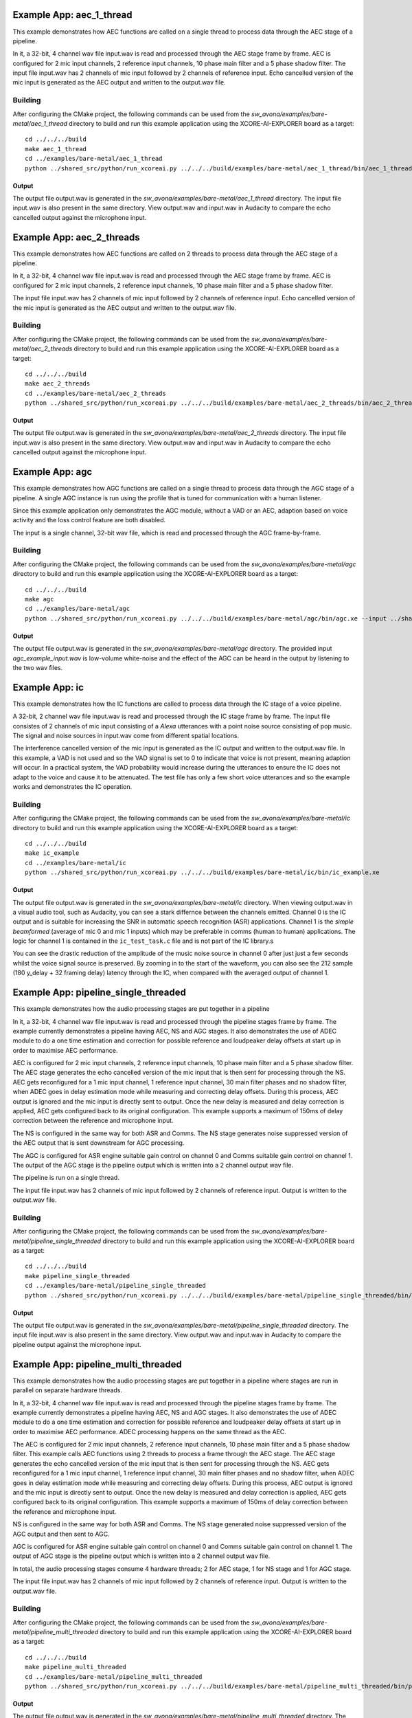 .. _examples:

Example App: aec_1_thread
=========================

This example demonstrates how AEC functions are called on a single thread to process data through the AEC stage of a pipeline.

In it, a 32-bit, 4 channel wav file input.wav is read and processed through the AEC stage frame by frame.
AEC is configured for 2 mic input channels, 2 reference input channels, 10 phase main filter and a 5 phase shadow 
filter.
The input file input.wav has 2 channels of mic input followed by 2 channels of reference input.
Echo cancelled version of the mic input is generated as the AEC output and written to the output.wav file.

Building
********

After configuring the CMake project, the following commands can be used from the
`sw_avona/examples/bare-metal/aec_1_thread` directory to build and run this example application using the XCORE-AI-EXPLORER board as a target:

::
    
    cd ../../../build
    make aec_1_thread
    cd ../examples/bare-metal/aec_1_thread
    python ../shared_src/python/run_xcoreai.py ../../../build/examples/bare-metal/aec_1_thread/bin/aec_1_thread.xe --input ../shared_src/test_streams/aec_example_input.wav


Output
------

The output file output.wav is generated in the `sw_avona/examples/bare-metal/aec_1_thread` directory. The input file
input.wav is also present in the same directory. View output.wav and input.wav in Audacity to compare the echo cancelled
output against the microphone input.


Example App: aec_2_threads
==========================

This example demonstrates how AEC functions are called on 2 threads to process data through the AEC stage of a pipeline.

In it, a 32-bit, 4 channel wav file input.wav is read and processed through the AEC stage frame by frame.
AEC is configured for 2 mic input channels, 2 reference input channels, 10 phase main filter and a 5 phase shadow
filter.

The input file input.wav has 2 channels of mic input followed by 2 channels of reference input.
Echo cancelled version of the mic input is generated as the AEC output and written to the output.wav file.

Building
********

After configuring the CMake project, the following commands can be used from the
`sw_avona/examples/bare-metal/aec_2_threads` directory to build and run this example application using the XCORE-AI-EXPLORER board as a target:

::
    
    cd ../../../build
    make aec_2_threads
    cd ../examples/bare-metal/aec_2_threads
    python ../shared_src/python/run_xcoreai.py ../../../build/examples/bare-metal/aec_2_threads/bin/aec_2_threads.xe --input ../shared_src/test_streams/aec_example_input.wav

Output
------

The output file output.wav is generated in the `sw_avona/examples/bare-metal/aec_2_threads` directory. The input file
input.wav is also present in the same directory. View output.wav and input.wav in Audacity to compare the echo cancelled
output against the microphone input.


Example App: agc
================

This example demonstrates how AGC functions are called on a single thread to process data through the AGC stage of
a pipeline. A single AGC instance is run using the profile that is tuned for communication with a human listener.

Since this example application only demonstrates the AGC module, without a VAD or an AEC, adaption based on voice
activity and the loss control feature are both disabled.

The input is a single channel, 32-bit wav file, which is read and processed through the AGC frame-by-frame.

Building
********

After configuring the CMake project, the following commands can be used from the `sw_avona/examples/bare-metal/agc`
directory to build and run this example application using the XCORE-AI-EXPLORER board as a target:

::

    cd ../../../build
    make agc
    cd ../examples/bare-metal/agc
    python ../shared_src/python/run_xcoreai.py ../../../build/examples/bare-metal/agc/bin/agc.xe --input ../shared_src/test_streams/agc_example_input.wav

Output
------

The output file output.wav is generated in the `sw_avona/examples/bare-metal/agc` directory. The provided
input `agc_example_input.wav` is low-volume white-noise and the effect of the AGC can be heard in the output
by listening to the two wav files.



Example App: ic
===============


This example demonstrates how the IC functions are called to process data through the IC stage of a voice pipeline.

A 32-bit, 2 channel wav file input.wav is read and processed through the IC stage frame by frame. The input file consistes of 2 channels of
mic input consisting of a `Alexa` utterances with a point noise source consisting of pop music. The signal and noise sources in input.wav
come from different spatial locations.

The interference cancelled version of the mic input is generated as the IC output and written to the output.wav file. In this example, a VAD
is not used and so the VAD signal is set to 0 to indicate that voice is not present, meaning adaption will occur. In a practical system, the
VAD probability would increase during the utterances to ensure the IC does not adapt to the voice and cause it to be attenuated. The test
file has only a few short voice utterances and so the example works and demonstrates the IC operation.

Building
********

After configuring the CMake project, the following commands can be used from the
`sw_avona/examples/bare-metal/ic` directory to build and run this example application using the XCORE-AI-EXPLORER board as a target:

::
    
    cd ../../../build
    make ic_example
    cd ../examples/bare-metal/ic
    python ../shared_src/python/run_xcoreai.py ../../../build/examples/bare-metal/ic/bin/ic_example.xe

Output
------

The output file output.wav is generated in the `sw_avona/examples/bare-metal/ic` directory. When viewing output.wav in a visual audio tool, such as Audacity, you can see a stark differnce between the channels emitted. Channel 0 is the IC output and is suitable for increasing the SNR in automatic speech recognition (ASR) applications. Channel 1 is the `simple beamformed` (average of mic 0 and mic 1 inputs) which may be preferable in comms (human to human) applications. The logic for channel 1 is contained in the ``ic_test_task.c`` file and is not part of the IC library.s

.. image:: ic_output.png
    :alt: Comparision between the IC output and simple beamformed output

You can see the drastic reduction of the amplitude of the music noise source in channel 0 after just just a few seconds whilst the voice signal source is preserved. By zooming in to the start of the waveform, you can also see the 212 sample (180 y_delay + 32 framing delay) latency through the IC, when compared with the averaged output of channel 1.



Example App: pipeline_single_threaded
=====================================

This example demonstrates how the audio processing stages are put together in a pipeline

In it, a 32-bit, 4 channel wav file input.wav is read and processed through the pipeline stages frame by frame. The
example currently demonstrates a pipeline having AEC, NS and AGC stages. It also demonstrates the use of ADEC module to
do a one time estimation and correction for possible reference and loudpeaker delay offsets at start up in order to maximise AEC performance.

AEC is configured for 2 mic input channels, 2 reference input channels, 10 phase main filter and a 5 phase shadow
filter. The AEC stage generates the echo cancelled version of the mic input that is then sent for processing through the
NS. AEC gets reconfigured for a 1 mic input channel, 1 reference input channel, 30 main filter phases and no shadow
filter, when ADEC goes in delay estimation mode while measuring and correcting delay offsets. During this process, AEC
output is ignored and the mic input is directly sent to output. Once the new delay is measured and delay correction is
applied, AEC gets configured back to its original configuration.
This example supports a maximum of 150ms of delay correction between the reference and microphone input.

The NS is configured in the same way for both ASR and Comms. The NS stage generates noise suppressed version of the AEC output
that is sent downstream for AGC processing. 

The AGC is configured for ASR engine suitable gain control on channel 0 and Comms suitable gain control on channel 1. The
output of the AGC stage is the pipeline output which is written into a 2 channel output wav file.

The pipeline is run on a single thread.

The input file input.wav has 2 channels of mic input followed by 2 channels of reference input. Output is written to the output.wav file.

Building
********

After configuring the CMake project, the following commands can be used from the
`sw_avona/examples/bare-metal/pipeline_single_threaded` directory to build and run this example application using the XCORE-AI-EXPLORER board as a target:

::
    
    cd ../../../build
    make pipeline_single_threaded
    cd ../examples/bare-metal/pipeline_single_threaded
    python ../shared_src/python/run_xcoreai.py ../../../build/examples/bare-metal/pipeline_single_threaded/bin/pipeline_single_threaded.xe --input ../shared_src/test_streams/pipeline_example_input.wav

Output
------

The output file output.wav is generated in the `sw_avona/examples/bare-metal/pipeline_single_threaded` directory. The
input file input.wav is also present in the same directory. View output.wav and input.wav in Audacity to compare the
pipeline output against the microphone input.

Example App: pipeline_multi_threaded
=====================================

This example demonstrates how the audio processing stages are put together in a pipeline where stages are run in
parallel on separate hardware threads.

In it, a 32-bit, 4 channel wav file input.wav is read and processed through the pipeline stages frame by frame. The
example currently demonstrates a pipeline having AEC, NS and AGC stages. It also demonstrates the use of ADEC module to
do a one time estimation and correction for possible reference and loudpeaker delay offsets at start up in order to
maximise AEC performance.  ADEC processing happens on the same thread as the AEC.

The AEC is configured for 2 mic input channels, 2 reference input channels, 10 phase main filter and a 5 phase shadow
filter. This example calls AEC functions using 2 threads to process a frame through the AEC stage.
The AEC stage generates the echo cancelled version of the mic input that is then sent for processing through the
NS. AEC gets reconfigured for a 1 mic input channel, 1 reference input channel, 30 main filter phases and no shadow
filter, when ADEC goes in delay estimation mode while measuring and correcting delay offsets. During this process, AEC
output is ignored and the mic input is directly sent to output. Once the new delay is measured and delay correction is
applied, AEC gets configured back to its original configuration.
This example supports a maximum of 150ms of delay correction between the reference and microphone input.

NS is configured in the same way for both ASR and Comms. The NS stage generated noise suppressed version of the AGC output and then sent to AGC. 

AGC is configured for ASR engine suitable gain control on channel 0 and Comms suitable gain control on channel 1. The
output of AGC stage is the pipeline output which is written into a 2 channel output wav file.

In total, the audio processing stages consume 4 hardware threads; 2 for AEC stage, 1 for NS stage and 1 for AGC stage.

The input file input.wav has 2 channels of mic input followed by 2 channels of reference input. Output is written to the output.wav file.

Building
********

After configuring the CMake project, the following commands can be used from the
`sw_avona/examples/bare-metal/pipeline_multi_threaded` directory to build and run this example application using the
XCORE-AI-EXPLORER board as a target:

::
    
    cd ../../../build
    make pipeline_multi_threaded
    cd ../examples/bare-metal/pipeline_multi_threaded
    python ../shared_src/python/run_xcoreai.py ../../../build/examples/bare-metal/pipeline_multi_threaded/bin/pipeline_multi_threaded.xe --input ../shared_src/test_streams/pipeline_example_input.wav

Output
------

The output file output.wav is generated in the `sw_avona/examples/bare-metal/pipeline_multi_threaded` directory. The
input file input.wav is also present in the same directory. View output.wav and input.wav in Audacity to compare the
pipeline output against the microphone input.
